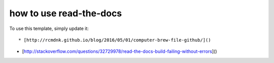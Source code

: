 ========
how to use read-the-docs
========

To use this template, simply update it::

* [http://rcmdnk.github.io/blog/2016/05/01/computer-brew-file-github/]()

* [http://stackoverflow.com/questions/32729978/read-the-docs-build-failing-without-errors]()
